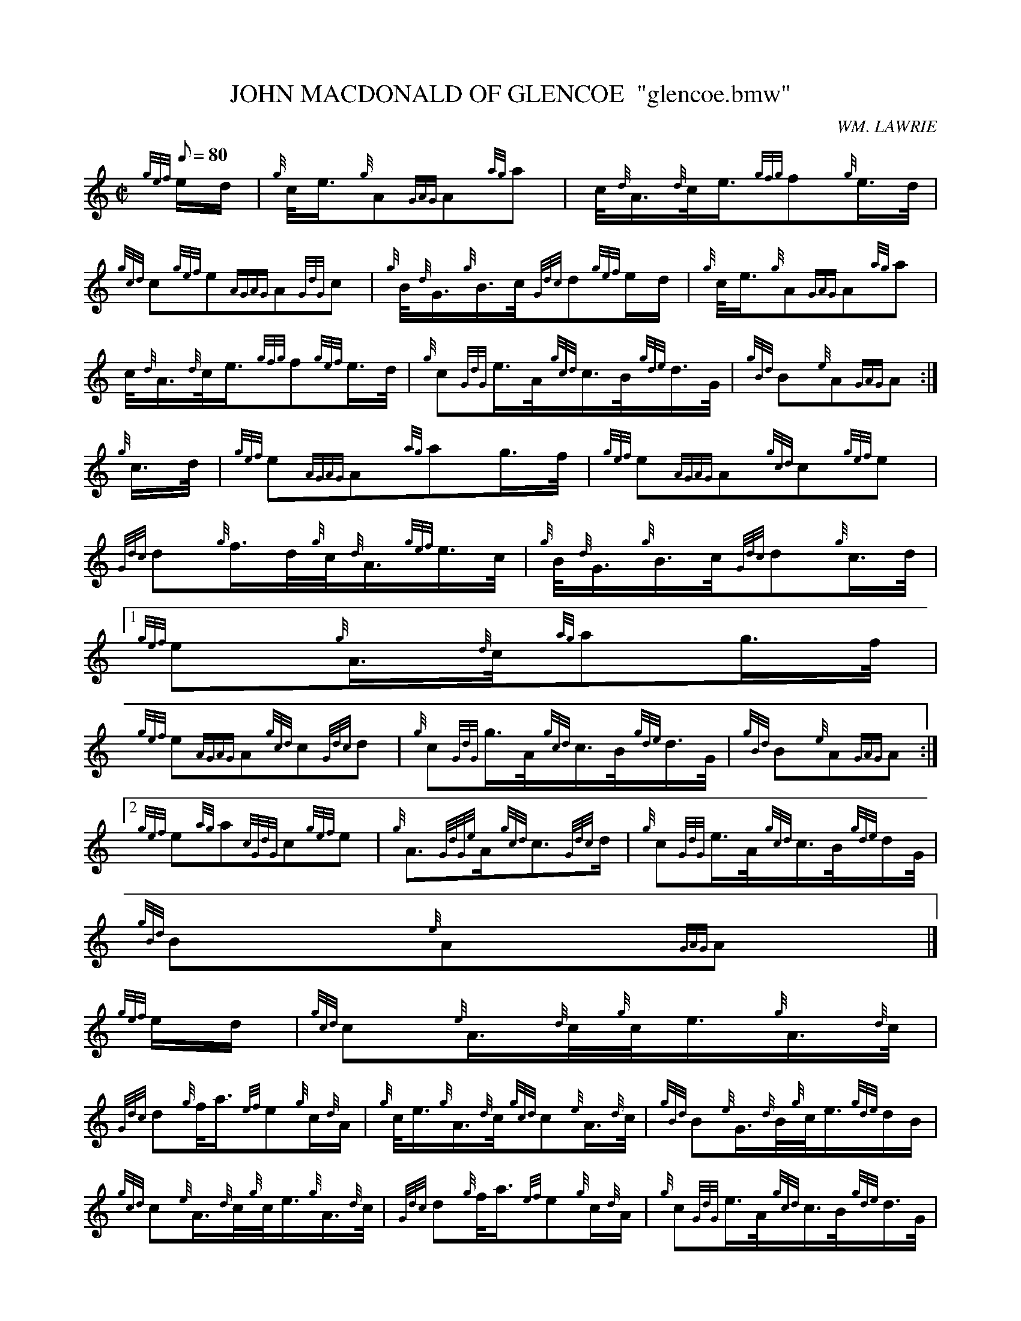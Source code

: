 X:1
T:JOHN MACDONALD OF GLENCOE  "glencoe.bmw"
M:C|
L:1/8
Q:80
C:WM. LAWRIE
S:MARCH
K:HP
{gef}e/2d/2 | \
{g}c/4e3/4{g}A{GAG}A{ag}a | \
c/4{d}A3/4{d}c/4e3/4{gfg}f{g}e3/4d/4 |
{gcd}c{gef}e{AGAG}A{GdG}c | \
{g}B/4{d}G3/4{g}B3/4c/4{Gdc}d{gef}e/2d/2 | \
{g}c/4e3/4{g}A{GAG}A{ag}a |
c/4{d}A3/4{d}c/4e3/4{gfg}f{gef}e3/4d/4 | \
{g}c{GdG}e3/4A/4{gcd}c3/4B/4{gde}d3/4G/4 | \
{gBd}B{e}A{GAG}A :|
{g}c3/4d/4 | \
{gef}e{AGAG}A{ag}ag3/4f/4 | \
{gef}e{AGAG}A{gcd}c{gef}e |
{Gdc}d{g}f3/4d/4{g}c/4{d}A3/4{gef}e3/4c/4 | \
{g}B/4{d}G3/4{g}B3/4c/4{Gdc}d{g}c3/4d/4|1
{gef}e{g}A3/4{d}c/4{ag}ag3/4f/4 |
{gef}e{AGAG}A{gcd}c{Gdc}d | \
{g}c{GdG}g3/4A/4{gcd}c3/4B/4{gde}d3/4G/4 | \
{gBd}B{e}A{GAG}A:|2
{gef}e{ag}a{cGdG}c{gef}e | \
{g}A3/2{GdGe}A/2{gcd}c3/2{Gdc}d/2 | \
{g}c{GdG}e3/4A/4{gcd}c3/4B/4{gde}d/2G/4 |
{gBd}B{e}A{GAG}A|]
{gef}e/2d/2 | \
{gcd}c{e}A3/4{d}c/4{g}c/4e3/4{g}A3/4{d}c/4 |
{Gdc}d{g}f/4a3/4{ef}e{g}c/2{d}A/2 | \
{g}c/4e3/4{g}A3/4{d}c/4{gcd}c{e}A3/4{d}c/4 | \
{gBd}B{e}G3/4{d}B/4{g}c/4e3/4{gde}d/2B/2 |
{gcd}c{e}A3/4{d}c/4{g}c/4e3/4{g}A3/4{d}c/4 | \
{Gdc}d{g}f/4a3/4{ef}e{g}c/2{d}A/2 | \
{g}c{GdG}e3/4A/4{gcd}c3/4B/4{gde}d3/4G/4 |
{gBd}B{e}A{GAG}A :| \
{g}c3/4d/4 | \
{gef}e{ag}a{g}ag3/4f/4 |
{gef}e{GAG}A{gcd}c{gef}e | \
{Gdc}d{g}f3/4d/4{g}c/4{d}A3/4{gef}e3/4c/4 | \
{g}B/4{d}G3/4{g}B3/4c/4|1 {Gdc}d{g}c3/4d/4|2 {gef}e/2c/2|1
{gef}e{ag}a{g}ag3/4f/4 | \
{gef}e{GAG}A{gcd}c{Gdc}d | \
{g}c{GdG}e3/4A/4{gcd}c3/4B/4{gde}d3/4G/4 |
{gBd}B{e}A{GAG}A:|2
{gde}d3/4c/4{g}B3/4{d}c/4{g}A3/4B/4{GdG}c3/4d/4 | \
{gef}e3/4A/4{d}c/4e3/4{gfg}f{gef}e3/4d/4 |
{g}c{GdG}e3/4A/4{gcd}c3/4B/4{gde}d3/4G/4 | \
{gBd}B{e}A{GAG}A|]

